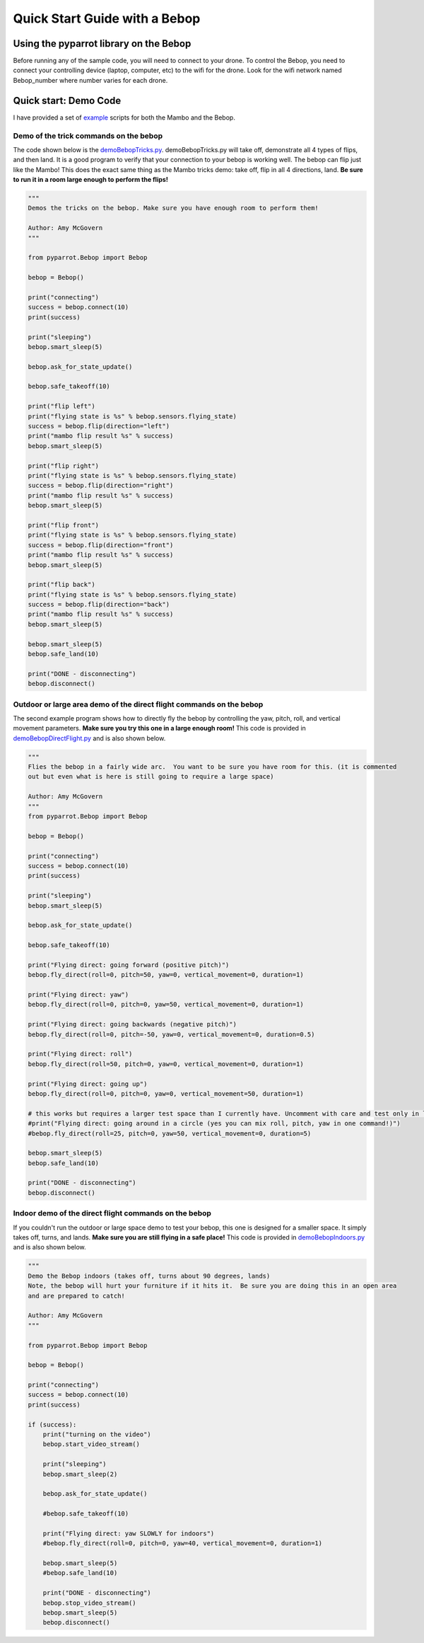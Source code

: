.. title:: Quick Start with a Bebop

.. quickstartmambo:

Quick Start Guide with a Bebop
==============================

Using the pyparrot library on the Bebop
---------------------------------------

Before running any of the sample code, you will need to connect to your drone.  To control the Bebop, you need to
connect your controlling device (laptop, computer, etc) to the wifi for the drone.  Look for the wifi network
named Bebop_number where number varies for each drone.

Quick start:  Demo Code
-----------------------
I have provided a set of `example <https://github.com/amymcgovern/pyparrot/tree/master/examples>`_ scripts for both the
Mambo and the Bebop.

Demo of the trick commands on the bebop
^^^^^^^^^^^^^^^^^^^^^^^^^^^^^^^^^^^^^^^

The code shown below is the
`demoBebopTricks.py <https://github.com/amymcgovern/pyparrot/blob/master/examples/demoBebopTricks.py>`_.
demoBebopTricks.py will take off, demonstrate all 4 types of flips, and then land.  It is a good program to
verify that your connection to your bebop is working well.  The bebop can flip just like the Mambo!  This does
the exact same thing as the Mambo tricks demo: take off, flip in all 4 directions, land.
**Be sure to run it in a room large enough to perform the flips!**

.. code-block:: python

    """
    Demos the tricks on the bebop. Make sure you have enough room to perform them!

    Author: Amy McGovern
    """

    from pyparrot.Bebop import Bebop

    bebop = Bebop()

    print("connecting")
    success = bebop.connect(10)
    print(success)

    print("sleeping")
    bebop.smart_sleep(5)

    bebop.ask_for_state_update()

    bebop.safe_takeoff(10)

    print("flip left")
    print("flying state is %s" % bebop.sensors.flying_state)
    success = bebop.flip(direction="left")
    print("mambo flip result %s" % success)
    bebop.smart_sleep(5)

    print("flip right")
    print("flying state is %s" % bebop.sensors.flying_state)
    success = bebop.flip(direction="right")
    print("mambo flip result %s" % success)
    bebop.smart_sleep(5)

    print("flip front")
    print("flying state is %s" % bebop.sensors.flying_state)
    success = bebop.flip(direction="front")
    print("mambo flip result %s" % success)
    bebop.smart_sleep(5)

    print("flip back")
    print("flying state is %s" % bebop.sensors.flying_state)
    success = bebop.flip(direction="back")
    print("mambo flip result %s" % success)
    bebop.smart_sleep(5)

    bebop.smart_sleep(5)
    bebop.safe_land(10)

    print("DONE - disconnecting")
    bebop.disconnect()

Outdoor or large area demo of the direct flight commands on the bebop
^^^^^^^^^^^^^^^^^^^^^^^^^^^^^^^^^^^^^^^^^^^^^^^^^^^^^^^^^^^^^^^^^^^^^
The second example program shows how to directly fly the bebop by controlling the yaw, pitch, roll, and
vertical movement parameters.  **Make sure you try this one in a large enough room!**
This code is provided in
`demoBebopDirectFlight.py <https://github.com/amymcgovern/pyparrot/blob/master/examples/demoBebopDirectFlight.py>`_
and is also shown below.


.. code-block:: python

    """
    Flies the bebop in a fairly wide arc.  You want to be sure you have room for this. (it is commented
    out but even what is here is still going to require a large space)

    Author: Amy McGovern
    """
    from pyparrot.Bebop import Bebop

    bebop = Bebop()

    print("connecting")
    success = bebop.connect(10)
    print(success)

    print("sleeping")
    bebop.smart_sleep(5)

    bebop.ask_for_state_update()

    bebop.safe_takeoff(10)

    print("Flying direct: going forward (positive pitch)")
    bebop.fly_direct(roll=0, pitch=50, yaw=0, vertical_movement=0, duration=1)

    print("Flying direct: yaw")
    bebop.fly_direct(roll=0, pitch=0, yaw=50, vertical_movement=0, duration=1)

    print("Flying direct: going backwards (negative pitch)")
    bebop.fly_direct(roll=0, pitch=-50, yaw=0, vertical_movement=0, duration=0.5)

    print("Flying direct: roll")
    bebop.fly_direct(roll=50, pitch=0, yaw=0, vertical_movement=0, duration=1)

    print("Flying direct: going up")
    bebop.fly_direct(roll=0, pitch=0, yaw=0, vertical_movement=50, duration=1)

    # this works but requires a larger test space than I currently have. Uncomment with care and test only in large spaces!
    #print("Flying direct: going around in a circle (yes you can mix roll, pitch, yaw in one command!)")
    #bebop.fly_direct(roll=25, pitch=0, yaw=50, vertical_movement=0, duration=5)

    bebop.smart_sleep(5)
    bebop.safe_land(10)

    print("DONE - disconnecting")
    bebop.disconnect()


Indoor demo of the direct flight commands on the bebop
^^^^^^^^^^^^^^^^^^^^^^^^^^^^^^^^^^^^^^^^^^^^^^^^^^^^^^

If you couldn't run the outdoor or large space demo to test your bebop, this one is designed for a smaller space.
It simply takes off, turns, and lands. **Make sure you are still flying in a safe place!** This code is provided in
`demoBebopIndoors.py <https://github.com/amymcgovern/pyparrot/blob/master/examples/demoBebopIndoors.py>`_
and is also shown below.


.. code-block:: python

    """
    Demo the Bebop indoors (takes off, turns about 90 degrees, lands)
    Note, the bebop will hurt your furniture if it hits it.  Be sure you are doing this in an open area
    and are prepared to catch!

    Author: Amy McGovern
    """

    from pyparrot.Bebop import Bebop

    bebop = Bebop()

    print("connecting")
    success = bebop.connect(10)
    print(success)

    if (success):
        print("turning on the video")
        bebop.start_video_stream()

        print("sleeping")
        bebop.smart_sleep(2)

        bebop.ask_for_state_update()

        #bebop.safe_takeoff(10)

        print("Flying direct: yaw SLOWLY for indoors")
        #bebop.fly_direct(roll=0, pitch=0, yaw=40, vertical_movement=0, duration=1)

        bebop.smart_sleep(5)
        #bebop.safe_land(10)

        print("DONE - disconnecting")
        bebop.stop_video_stream()
        bebop.smart_sleep(5)
        bebop.disconnect()



